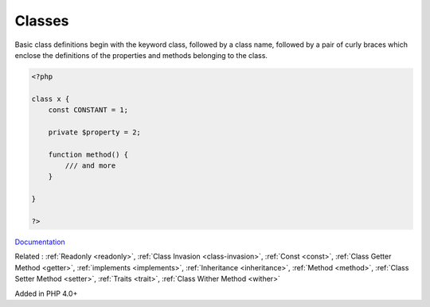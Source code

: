 .. _class:

Classes
-------

Basic class definitions begin with the keyword class, followed by a class name, followed by a pair of curly braces which enclose the definitions of the properties and methods belonging to the class.

.. code-block:: php
   
   <?php
   
   class x {
       const CONSTANT = 1;
       
       private $property = 2;
       
       function method() {
           /// and more
       }
   
   }
   
   ?>


`Documentation <https://www.php.net/manual/en/language.oop5.basic.php>`__

Related : :ref:`Readonly <readonly>`, :ref:`Class Invasion <class-invasion>`, :ref:`Const <const>`, :ref:`Class Getter Method <getter>`, :ref:`implements <implements>`, :ref:`Inheritance <inheritance>`, :ref:`Method <method>`, :ref:`Class Setter Method <setter>`, :ref:`Traits <trait>`, :ref:`Class Wither Method <wither>`

Added in PHP 4.0+
